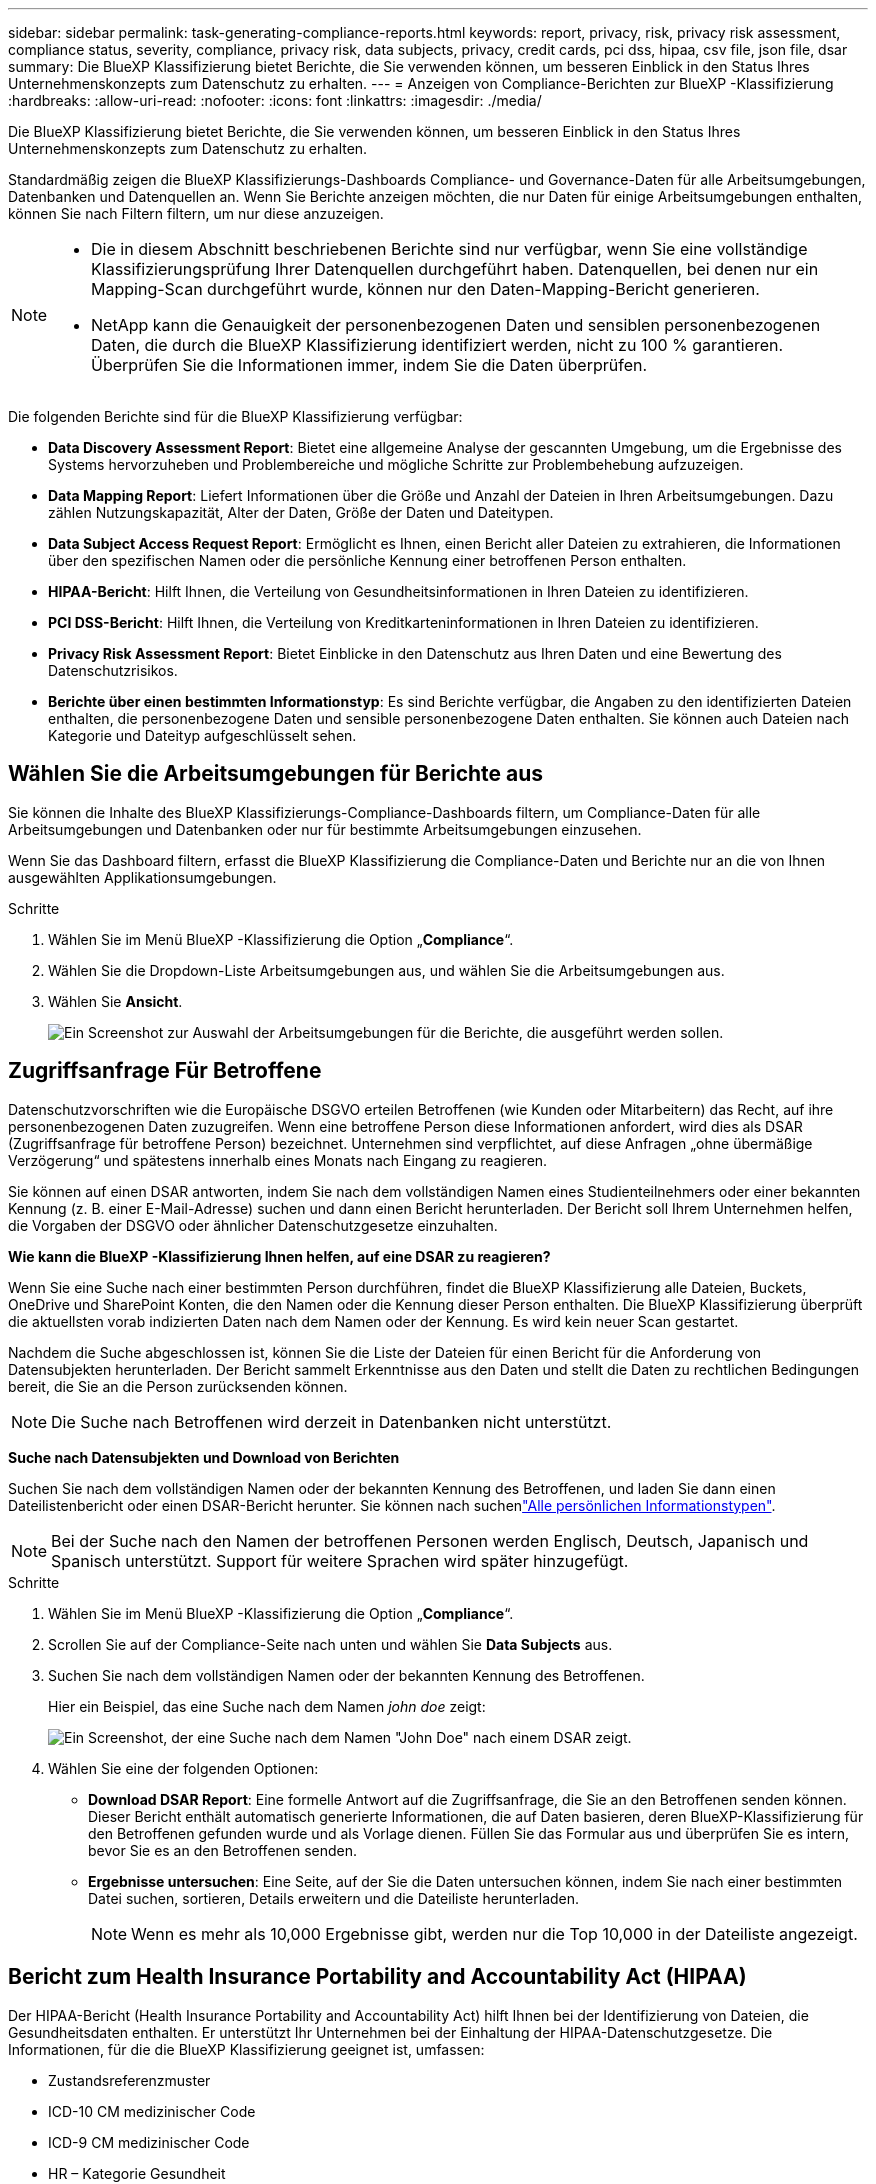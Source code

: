 ---
sidebar: sidebar 
permalink: task-generating-compliance-reports.html 
keywords: report, privacy, risk, privacy risk assessment, compliance status, severity, compliance, privacy risk, data subjects, privacy, credit cards, pci dss, hipaa, csv file, json file, dsar 
summary: Die BlueXP Klassifizierung bietet Berichte, die Sie verwenden können, um besseren Einblick in den Status Ihres Unternehmenskonzepts zum Datenschutz zu erhalten. 
---
= Anzeigen von Compliance-Berichten zur BlueXP -Klassifizierung
:hardbreaks:
:allow-uri-read: 
:nofooter: 
:icons: font
:linkattrs: 
:imagesdir: ./media/


[role="lead"]
Die BlueXP Klassifizierung bietet Berichte, die Sie verwenden können, um besseren Einblick in den Status Ihres Unternehmenskonzepts zum Datenschutz zu erhalten.

Standardmäßig zeigen die BlueXP Klassifizierungs-Dashboards Compliance- und Governance-Daten für alle Arbeitsumgebungen, Datenbanken und Datenquellen an. Wenn Sie Berichte anzeigen möchten, die nur Daten für einige Arbeitsumgebungen enthalten, können Sie nach Filtern filtern, um nur diese anzuzeigen.

[NOTE]
====
* Die in diesem Abschnitt beschriebenen Berichte sind nur verfügbar, wenn Sie eine vollständige Klassifizierungsprüfung Ihrer Datenquellen durchgeführt haben. Datenquellen, bei denen nur ein Mapping-Scan durchgeführt wurde, können nur den Daten-Mapping-Bericht generieren.
* NetApp kann die Genauigkeit der personenbezogenen Daten und sensiblen personenbezogenen Daten, die durch die BlueXP Klassifizierung identifiziert werden, nicht zu 100 % garantieren. Überprüfen Sie die Informationen immer, indem Sie die Daten überprüfen.


====
Die folgenden Berichte sind für die BlueXP Klassifizierung verfügbar:

* *Data Discovery Assessment Report*: Bietet eine allgemeine Analyse der gescannten Umgebung, um die Ergebnisse des Systems hervorzuheben und Problembereiche und mögliche Schritte zur Problembehebung aufzuzeigen.
* *Data Mapping Report*: Liefert Informationen über die Größe und Anzahl der Dateien in Ihren Arbeitsumgebungen. Dazu zählen Nutzungskapazität, Alter der Daten, Größe der Daten und Dateitypen.
* *Data Subject Access Request Report*: Ermöglicht es Ihnen, einen Bericht aller Dateien zu extrahieren, die Informationen über den spezifischen Namen oder die persönliche Kennung einer betroffenen Person enthalten.
* *HIPAA-Bericht*: Hilft Ihnen, die Verteilung von Gesundheitsinformationen in Ihren Dateien zu identifizieren.
* *PCI DSS-Bericht*: Hilft Ihnen, die Verteilung von Kreditkarteninformationen in Ihren Dateien zu identifizieren.
* *Privacy Risk Assessment Report*: Bietet Einblicke in den Datenschutz aus Ihren Daten und eine Bewertung des Datenschutzrisikos.
* *Berichte über einen bestimmten Informationstyp*: Es sind Berichte verfügbar, die Angaben zu den identifizierten Dateien enthalten, die personenbezogene Daten und sensible personenbezogene Daten enthalten. Sie können auch Dateien nach Kategorie und Dateityp aufgeschlüsselt sehen.




== Wählen Sie die Arbeitsumgebungen für Berichte aus

Sie können die Inhalte des BlueXP Klassifizierungs-Compliance-Dashboards filtern, um Compliance-Daten für alle Arbeitsumgebungen und Datenbanken oder nur für bestimmte Arbeitsumgebungen einzusehen.

Wenn Sie das Dashboard filtern, erfasst die BlueXP Klassifizierung die Compliance-Daten und Berichte nur an die von Ihnen ausgewählten Applikationsumgebungen.

.Schritte
. Wählen Sie im Menü BlueXP -Klassifizierung die Option „*Compliance*“.
. Wählen Sie die Dropdown-Liste Arbeitsumgebungen aus, und wählen Sie die Arbeitsumgebungen aus.
. Wählen Sie *Ansicht*.
+
image:screenshot_cloud_compliance_filter.png["Ein Screenshot zur Auswahl der Arbeitsumgebungen für die Berichte, die ausgeführt werden sollen."]





== Zugriffsanfrage Für Betroffene

Datenschutzvorschriften wie die Europäische DSGVO erteilen Betroffenen (wie Kunden oder Mitarbeitern) das Recht, auf ihre personenbezogenen Daten zuzugreifen. Wenn eine betroffene Person diese Informationen anfordert, wird dies als DSAR (Zugriffsanfrage für betroffene Person) bezeichnet. Unternehmen sind verpflichtet, auf diese Anfragen „ohne übermäßige Verzögerung“ und spätestens innerhalb eines Monats nach Eingang zu reagieren.

Sie können auf einen DSAR antworten, indem Sie nach dem vollständigen Namen eines Studienteilnehmers oder einer bekannten Kennung (z. B. einer E-Mail-Adresse) suchen und dann einen Bericht herunterladen. Der Bericht soll Ihrem Unternehmen helfen, die Vorgaben der DSGVO oder ähnlicher Datenschutzgesetze einzuhalten.

*Wie kann die BlueXP -Klassifizierung Ihnen helfen, auf eine DSAR zu reagieren?*

Wenn Sie eine Suche nach einer bestimmten Person durchführen, findet die BlueXP Klassifizierung alle Dateien, Buckets, OneDrive und SharePoint Konten, die den Namen oder die Kennung dieser Person enthalten. Die BlueXP Klassifizierung überprüft die aktuellsten vorab indizierten Daten nach dem Namen oder der Kennung. Es wird kein neuer Scan gestartet.

Nachdem die Suche abgeschlossen ist, können Sie die Liste der Dateien für einen Bericht für die Anforderung von Datensubjekten herunterladen. Der Bericht sammelt Erkenntnisse aus den Daten und stellt die Daten zu rechtlichen Bedingungen bereit, die Sie an die Person zurücksenden können.


NOTE: Die Suche nach Betroffenen wird derzeit in Datenbanken nicht unterstützt.

*Suche nach Datensubjekten und Download von Berichten*

Suchen Sie nach dem vollständigen Namen oder der bekannten Kennung des Betroffenen, und laden Sie dann einen Dateilistenbericht oder einen DSAR-Bericht herunter. Sie können nach suchenlink:reference-private-data-categories.html#types-of-personal-data["Alle persönlichen Informationstypen"].


NOTE: Bei der Suche nach den Namen der betroffenen Personen werden Englisch, Deutsch, Japanisch und Spanisch unterstützt. Support für weitere Sprachen wird später hinzugefügt.

.Schritte
. Wählen Sie im Menü BlueXP -Klassifizierung die Option „*Compliance*“.
. Scrollen Sie auf der Compliance-Seite nach unten und wählen Sie *Data Subjects* aus.
. Suchen Sie nach dem vollständigen Namen oder der bekannten Kennung des Betroffenen.
+
Hier ein Beispiel, das eine Suche nach dem Namen _john doe_ zeigt:

+
image:screenshot_dsar_search.gif["Ein Screenshot, der eine Suche nach dem Namen \"John Doe\" nach einem DSAR zeigt."]

. Wählen Sie eine der folgenden Optionen:
+
** *Download DSAR Report*: Eine formelle Antwort auf die Zugriffsanfrage, die Sie an den Betroffenen senden können. Dieser Bericht enthält automatisch generierte Informationen, die auf Daten basieren, deren BlueXP-Klassifizierung für den Betroffenen gefunden wurde und als Vorlage dienen. Füllen Sie das Formular aus und überprüfen Sie es intern, bevor Sie es an den Betroffenen senden.
** *Ergebnisse untersuchen*: Eine Seite, auf der Sie die Daten untersuchen können, indem Sie nach einer bestimmten Datei suchen, sortieren, Details erweitern und die Dateiliste herunterladen.
+

NOTE: Wenn es mehr als 10,000 Ergebnisse gibt, werden nur die Top 10,000 in der Dateiliste angezeigt.







== Bericht zum Health Insurance Portability and Accountability Act (HIPAA)

Der HIPAA-Bericht (Health Insurance Portability and Accountability Act) hilft Ihnen bei der Identifizierung von Dateien, die Gesundheitsdaten enthalten. Er unterstützt Ihr Unternehmen bei der Einhaltung der HIPAA-Datenschutzgesetze. Die Informationen, für die die BlueXP Klassifizierung geeignet ist, umfassen:

* Zustandsreferenzmuster
* ICD-10 CM medizinischer Code
* ICD-9 CM medizinischer Code
* HR – Kategorie Gesundheit
* Datenkategorie für Gesundheitsanwendungen


Der Bericht enthält die folgenden Informationen:

* Übersicht: Wie viele Dateien Gesundheitsinformationen enthalten und in welchen Arbeitsumgebungen.
* Verschlüsselung: Der Prozentsatz der Dateien, die Gesundheitsinformationen enthalten, die sich in verschlüsselten oder unverschlüsselten Arbeitsumgebungen befinden. Diese Informationen sind spezifisch für Cloud Volumes ONTAP.
* Ransomware-Schutz: Der Prozentsatz an Dateien, die Gesundheitsinformationen enthalten und sich in Arbeitsumgebungen befinden, in denen der Ransomware-Schutz aktiviert ist oder nicht. Diese Informationen sind spezifisch für Cloud Volumes ONTAP.
* Aufbewahrung: Der Zeitrahmen, in dem die Dateien zuletzt geändert wurden. Dies ist hilfreich, weil Sie Gesundheitsinformationen nicht länger aufbewahren sollten, als Sie sie verarbeiten müssen.
* Verteilung von Gesundheitsinformationen: Die Arbeitsumgebungen, in denen die Gesundheitsinformationen gefunden wurden und ob Verschlüsselung und Ransomware-Schutz aktiviert sind.


*Erstellen Sie den HIPAA-Bericht*

Rufen Sie die Registerkarte Compliance auf, um den Bericht zu erstellen.

.Schritte
. Wählen Sie im Menü BlueXP -Klassifizierung die Option „*Compliance*“.
. Scrollen Sie nach unten und suchen Sie den Bereich *Reports*.
. Klicken Sie auf das Download-Symbol neben *HIPAA Report*.
+
image:screenshot_hipaa.gif["Ein Screenshot der Registerkarte Compliance in BlueXP, in dem der Bereich Berichte angezeigt wird, in dem Sie auf HIPAA klicken können."]



.Ergebnis
Die BlueXP Klassifizierung generiert einen PDF-Bericht, den Sie nach Bedarf prüfen und an andere Gruppen senden können.



== Bericht zum Payment Card Industry Data Security Standard (PCI DSS)

Der PCI DSS-Bericht (Payment Card Industry Data Security Standard) hilft Ihnen bei der Identifizierung der Verteilung von Kreditkarteninformationen über Ihre Dateien hinweg.

Der Bericht enthält die folgenden Informationen:

* Übersicht: Wie viele Dateien Kreditkarteninformationen enthalten und in welchen Arbeitsumgebungen.
* Verschlüsselung: Der Prozentsatz der Dateien, die Kreditkarteninformationen enthalten, die in verschlüsselten oder unverschlüsselten Arbeitsumgebungen gespeichert sind. Diese Informationen sind spezifisch für Cloud Volumes ONTAP.
* Ransomware-Schutz: Der Prozentsatz an Dateien, die Kreditkarteninformationen enthalten und sich in Arbeitsumgebungen befinden, in denen Ransomware-Schutz aktiviert ist oder nicht. Diese Informationen sind spezifisch für Cloud Volumes ONTAP.
* Aufbewahrung: Der Zeitrahmen, in dem die Dateien zuletzt geändert wurden. Dies ist hilfreich, weil Sie Ihre Kreditkartendaten nicht länger aufbewahren sollten, als Sie sie bearbeiten müssen.
* Verteilung von Kreditkarteninformationen: Die Arbeitsumgebungen, in denen Kreditkarteninformationen gefunden wurden und ob Verschlüsselung und Ransomware-Schutz aktiviert sind.


*Generieren Sie den PCI DSS Report*

Rufen Sie die Registerkarte Compliance auf, um den Bericht zu erstellen.

.Schritte
. Wählen Sie im Menü BlueXP -Klassifizierung die Option „*Compliance*“.
. Scrollen Sie nach unten und suchen Sie den Bereich *Reports*.
. Wählen Sie das Download-Symbol neben *PCI DSS Report*.
+
image:screenshot_pci_dss.gif["Ein Screenshot der Registerkarte Compliance in BlueXP, in dem der Bereich Berichte angezeigt wird, in dem Sie auf Privacy Risk Assessment klicken können."]



.Ergebnis
Die BlueXP Klassifizierung generiert einen PDF-Bericht, den Sie nach Bedarf prüfen und an andere Gruppen senden können.



== Datenschutzrisiko-Assessment-Bericht

Der Datenschutzrisiko-Assessment-Bericht bietet einen Überblick über den Datenschutz-Risikostatus Ihres Unternehmens, wie durch Datenschutzvorschriften wie DSGVO und CCPA erforderlich.

Der Bericht enthält die folgenden Informationen:

* Compliance-Status: Bewertung des Schweregrads und Verteilung von Daten – egal, ob es sich um nicht sensible, persönliche oder sensible Personen handelt.
* Bewertungsübersicht: Eine Aufschlüsselung der gefundenen personenbezogenen Daten sowie der Datenkategorien.
* Betroffene in dieser Bewertung: Die Anzahl der Personen, nach Standort, für die nationale Kennungen gefunden wurden.


*Generieren Sie den Privacy Risk Assessment Report*

Rufen Sie die Registerkarte Compliance auf, um den Bericht zu erstellen.

.Schritte
. Wählen Sie im Menü BlueXP -Klassifizierung die Option „*Compliance*“.
. Scrollen Sie nach unten und suchen Sie den Bereich *Reports*.
. Klicken Sie auf das Download-Symbol neben *Privacy Risk Assessment*.
+
image:screenshot_privacy_risk_assessment.gif["Ein Screenshot der Registerkarte Compliance in BlueXP, in dem der Bereich Berichte angezeigt wird, in dem Sie auf Privacy Risk Assessment klicken können."]



.Ergebnis
Die BlueXP Klassifizierung generiert einen PDF-Bericht, den Sie nach Bedarf prüfen und an andere Gruppen senden können.

*Schweregrad*

Die BlueXP Klassifizierung berechnet die Bewertung des Schweregrads für den Bericht zur Risikoanalyse personenbezogener Daten auf der Basis von drei Variablen:

* Der Prozentsatz der personenbezogenen Daten aus allen Daten.
* Der Prozentsatz sensibler personenbezogener Daten aus allen Daten.
* Der Prozentsatz der Dateien, die betroffene Daten enthalten, die durch nationale Kennungen wie nationale IDs, Sozialversicherungsnummern und Steuerkennzahlen bestimmt werden.


Die folgende Logik dient zur Ermittlung der Punktzahl:

[cols="27,73"]
|===
| Schweregrad | Logik 


| 0 | Alle drei Variablen sind genau 0% 


| 1 | Eine der Variablen ist größer als 0 % 


| 2 | Eine der Variablen ist größer als 3% 


| 3 | Zwei der Variablen sind größer als 3% 


| 4 | Drei der Variablen sind größer als 3 % 


| 5 | Eine der Variablen ist größer als 6% 


| 6 | Zwei der Variablen sind größer als 6% 


| 7 | Drei der Variablen sind größer als 6 % 


| 8 | Eine der Variablen ist größer als 15% 


| 9 | Zwei der Variablen sind größer als 15% 


| 10 | Drei der Variablen sind größer als 15 % 
|===